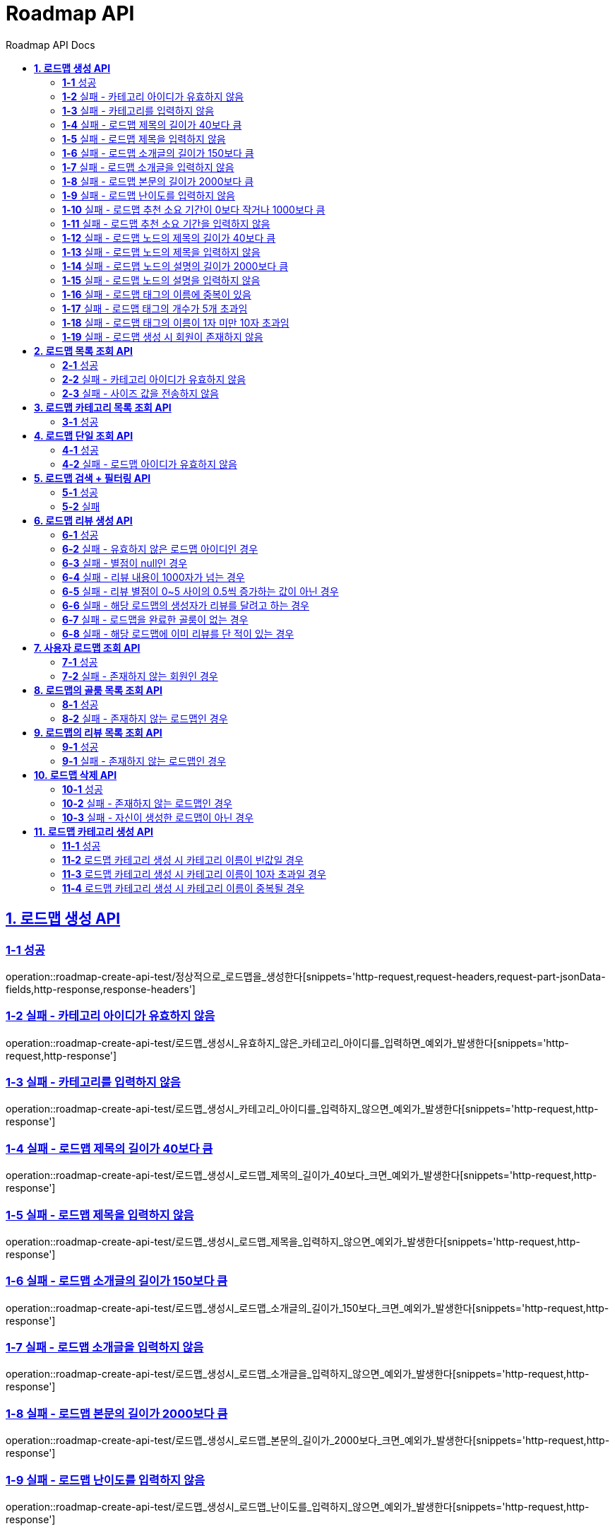 = Roadmap API
:doctype: book
:icons: font
:source-highlighter: highlightjs
:toc: left
:toc-title: Roadmap API Docs
:toclevels: 2
:sectlinks:
ifndef::snippets[]
:snippets: ../../../build/generated-snippets
endif::[]
ifndef::page[]
:page: src/docs/asciidoc
endif::[]


[[로드맵생성-API]]
== *1. 로드맵 생성 API*

=== *1-1* 성공

operation::roadmap-create-api-test/정상적으로_로드맵을_생성한다[snippets='http-request,request-headers,request-part-jsonData-fields,http-response,response-headers']

=== *1-2* 실패 - 카테고리 아이디가 유효하지 않음

operation::roadmap-create-api-test/로드맵_생성시_유효하지_않은_카테고리_아이디를_입력하면_예외가_발생한다[snippets='http-request,http-response']

=== *1-3* 실패 - 카테고리를 입력하지 않음

operation::roadmap-create-api-test/로드맵_생성시_카테고리_아이디를_입력하지_않으면_예외가_발생한다[snippets='http-request,http-response']

=== *1-4* 실패 - 로드맵 제목의 길이가 40보다 큼

operation::roadmap-create-api-test/로드맵_생성시_로드맵_제목의_길이가_40보다_크면_예외가_발생한다[snippets='http-request,http-response']

=== *1-5* 실패 - 로드맵 제목을 입력하지 않음

operation::roadmap-create-api-test/로드맵_생성시_로드맵_제목을_입력하지_않으면_예외가_발생한다[snippets='http-request,http-response']

=== *1-6* 실패 - 로드맵 소개글의 길이가 150보다 큼

operation::roadmap-create-api-test/로드맵_생성시_로드맵_소개글의_길이가_150보다_크면_예외가_발생한다[snippets='http-request,http-response']

=== *1-7* 실패 - 로드맵 소개글을 입력하지 않음

operation::roadmap-create-api-test/로드맵_생성시_로드맵_소개글을_입력하지_않으면_예외가_발생한다[snippets='http-request,http-response']

=== *1-8* 실패 - 로드맵 본문의 길이가 2000보다 큼

operation::roadmap-create-api-test/로드맵_생성시_로드맵_본문의_길이가_2000보다_크면_예외가_발생한다[snippets='http-request,http-response']

=== *1-9* 실패 - 로드맵 난이도를 입력하지 않음

operation::roadmap-create-api-test/로드맵_생성시_로드맵_난이도를_입력하지_않으면_예외가_발생한다[snippets='http-request,http-response']

=== *1-10* 실패 - 로드맵 추천 소요 기간이 0보다 작거나 1000보다 큼

operation::roadmap-create-api-test/로드맵_생성시_로드맵_추천_소요기간이_0보다_작거나_1000보다_크면_예외가_발생한다[snippets='http-request,http-response']

=== *1-11* 실패 - 로드맵 추천 소요 기간을 입력하지 않음

operation::roadmap-create-api-test/로드맵_생성시_로드맵_추천_소요기간을_입력하지_않으면_예외가_발생한다[snippets='http-request,http-response']

=== *1-12* 실패 - 로드맵 노드의 제목의 길이가 40보다 큼

operation::roadmap-create-api-test/로드맵_생성시_로드맵_노드의_제목의_길이가_40보다_크면_예외가_발생한다[snippets='http-request,http-response']

=== *1-13* 실패 - 로드맵 노드의 제목을 입력하지 않음

operation::roadmap-create-api-test/로드맵_생성시_로드맵_노드의_제목을_입력하지_않으면_예외가_발생한다[snippets='http-request,http-response']

=== *1-14* 실패 - 로드맵 노드의 설명의 길이가 2000보다 큼

operation::roadmap-create-api-test/로드맵_생성시_로드맵_노드의_설명의_길이가_2000보다_크면_예외가_발생한다[snippets='http-request,http-response']

=== *1-15* 실패 - 로드맵 노드의 설명을 입력하지 않음

operation::roadmap-create-api-test/로드맵_생성시_로드맵_노드의_설명을_입력하지_않으면_예외가_발생한다[snippets='http-request,http-response']

=== *1-16* 실패 - 로드맵 태그의 이름에 중복이 있음

operation::roadmap-create-api-test/로드맵_생성시_중복된_태그_이름이_있으면_예외가_발생한다[snippets='http-request,http-response']

=== *1-17* 실패 - 로드맵 태그의 개수가 5개 초과임

operation::roadmap-create-api-test/로드맵_생성시_태그_개수가_5개_초과면_예외가_발생한다[snippets='http-request,http-response']

=== *1-18* 실패 - 로드맵 태그의 이름이 1자 미만 10자 초과임

operation::roadmap-create-api-test/로드맵_생성시_태그_이름이_1미만_10초과면_예외가_발생한다[snippets='http-request,http-response']

=== *1-19* 실패 - 로드맵 생성 시 회원이 존재하지 않음

operation::roadmap-create-api-test/로드맵_생성시_존재하지_않은_회원이면_예외가_발생한다[snippets='http-request,http-response']

[[로드맵목록조회-API]]
== *2. 로드맵 목록 조회 API*

=== *2-1* 성공

operation::roadmap-read-api-test/로드맵_목록을_조건에_따라_조회한다[snippets='http-request,query-parameters,http-response,response-fields']

=== *2-2* 실패 - 카테고리 아이디가 유효하지 않음

operation::roadmap-read-api-test/로드맵_목록_조회시_유효하지_않은_카테고리_아이디를_보내면_예외가_발생한다[snippets='http-request,http-response']

=== *2-3* 실패 - 사이즈 값을 전송하지 않음

operation::roadmap-read-api-test/로드맵_목록_조회시_사이즈_값을_전송하지_않으면_예외가_발생한다[snippets='http-request,http-response']

[[로드맵카테고리목록조회-API]]
== *3. 로드맵 카테고리 목록 조회 API*

=== *3-1* 성공

operation::roadmap-read-api-test/로드맵_카테고리_목록을_조회한다[snippets='http-request,http-response,response-fields']

[[로드맵단일조회-API]]
== *4. 로드맵 단일 조회 API*

=== *4-1* 성공

operation::roadmap-read-api-test/단일_로드맵_정보를_조회한다[snippets='http-request,path-parameters,http-response,response-fields']

=== *4-2* 실패 - 로드맵 아이디가 유효하지 않음

operation::roadmap-read-api-test/존재하지_않는_로드맵_아이디로_요청_시_예외를_반환한다[snippets='http-request,http-response']

[[로드맵검색-API]]
== *5. 로드맵 검색 + 필터링 API*

=== *5-1* 성공

operation::roadmap-read-api-test/로드맵을_조건별로_검색한다[snippets='http-request,query-parameters,http-response,response-fields']

=== *5-2* 실패

operation::roadmap-read-api-test/로드맵_검색시_사이즈_값을_전송하지_않으면_예외가_발생한다[snippets='http-request,http-response']

[[로드맵리뷰생성-API]]
== *6. 로드맵 리뷰 생성 API*

=== *6-1* 성공

operation::roadmap-create-api-test/로드맵의_리뷰를_생성한다[snippets='http-request,path-parameters,request-headers,request-fields,http-response']

=== *6-2* 실패 - 유효하지 않은 로드맵 아이디인 경우

operation::roadmap-create-api-test/로드맵_리뷰_생성시_존재하지_않은_로드맵이면_예외가_발생한다[snippets='http-request,http-response']

=== *6-3* 실패 - 별점이 null인 경우

operation::roadmap-create-api-test/로드맵_리뷰_생성시_별점이_null이라면_예외가_발생한다[snippets='http-request,http-response']

=== *6-4* 실패 - 리뷰 내용이 1000자가 넘는 경우

operation::roadmap-create-api-test/로드맵_리뷰_생성시_내용이_1000자가_넘으면_예외가_발생한다[snippets='http-request,http-response']

=== *6-5* 실패 - 리뷰 별점이 0~5 사이의 0.5씩 증가하는 값이 아닌 경우

operation::roadmap-create-api-test/로드맵_리뷰_생성시_별점이_잘못된_값이면_예외가_발생한다[snippets='http-request,http-response']

=== *6-6* 실패 - 해당 로드맵의 생성자가 리뷰를 달려고 하는 경우

operation::roadmap-create-api-test/로드맵_리뷰_생성시_로드맵_생성자가_리뷰를_달려고_하면_예외가_발생한다[snippets='http-request,http-response']

=== *6-7* 실패 - 로드맵을 완료한 골룸이 없는 경우

operation::roadmap-create-api-test/로드맵_리뷰_생성시_완료한_골룸이_없으면_예외가_발생한다[snippets='http-request,http-response']

=== *6-8* 실패 - 해당 로드맵에 이미 리뷰를 단 적이 있는 경우

operation::roadmap-create-api-test/로드맵_리뷰_생성시_이미_리뷰를_단적이_있으면_예외가_발생한다[snippets='http-request,http-response']

[[사용자로드맵조회-API]]
== *7. 사용자 로드맵 조회 API*

=== *7-1* 성공

operation::roadmap-read-api-test/사용자가_생성한_로드맵을_조회한다[snippets='http-request,request-headers,query-parameters,http-response,response-fields']

=== *7-2* 실패 - 존재하지 않는 회원인 경우

operation::roadmap-read-api-test/사용자가_생성한_로드맵을_조회할_때_존재하지_않는_회원이면_예외가_발생한다[snippets='http-request,http-response,response-fields']

[[로드맵의골룸목록조회-API]]
== *8. 로드맵의 골룸 목록 조회 API*

=== *8-1* 성공

operation::roadmap-read-api-test/로드맵의_골룸_목록을_조건에_따라_조회한다[snippets='http-request,query-parameters,http-response,response-fields']

=== *8-2* 실패 - 존재하지 않는 로드맵인 경우

operation::roadmap-read-api-test/로드맵의_골룸_목록을_조건에_따라_조회할_때_로드맵이_존재하지_않으면_예외_발생[snippets='http-request,query-parameters,http-response,response-fields']

[[로드맵리뷰조회-API]]
== *9. 로드맵의 리뷰 목록 조회 API*

=== *9-1* 성공

operation::roadmap-read-api-test/로드맵의_리뷰들을_조회한다[snippets='http-request,http-response,path-parameters,query-parameters,response-fields']

=== *9-1* 실패 - 존재하지 않는 로드맵인 경우

operation::roadmap-read-api-test/로드맵_리뷰_조회_시_유효하지_않은_로드맵_아이디일_경우_예외를_반환한다[snippets='http-request,http-response,path-parameters,query-parameters,response-fields']

[[로드맵삭제-API]]
== *10. 로드맵 삭제 API*

=== *10-1* 성공

operation::roadmap-create-api-test/정상적으로_로드맵을_삭제한다[snippets='http-request,path-parameters,http-response']

=== *10-2* 실패 - 존재하지 않는 로드맵인 경우

operation::roadmap-create-api-test/로드맵_삭제시_존재하지_않는_로드맵인_경우_예외가_발생한다[snippets='http-request,http-response,response-fields']

=== *10-3* 실패 - 자신이 생성한 로드맵이 아닌 경우

operation::roadmap-create-api-test/로드맵_삭제시_자신이_생성한_로드맵이_아닌_경우_예외가_발생한다[snippets='http-request,http-response,response-fields']

[[로드맵카테고리생성-API]]
== *11. 로드맵 카테고리 생성 API*

=== *11-1* 성공

operation::roadmap-create-api-test/정상적으로_로드맵_카테고리를_생성한다[snippets='http-request,request-fields,http-response']

=== *11-2* 로드맵 카테고리 생성 시 카테고리 이름이 빈값일 경우

operation::roadmap-create-api-test/로드맵_카테고리_생성_시_카테고리_이름이_빈값일_경우[snippets='http-request,request-fields,http-response']

=== *11-3* 로드맵 카테고리 생성 시 카테고리 이름이 10자 초과일 경우

operation::roadmap-create-api-test/로드맵_카테고리_생성_시_카테고리_이름이_10자_초과일_경우[snippets='http-request,request-fields,http-response']

=== *11-4* 로드맵 카테고리 생성 시 카테고리 이름이 중복될 경우

operation::roadmap-create-api-test/로드맵_카테고리_생성_시_카테고리_이름이_중복될_경우[snippets='http-request,request-fields,http-response']
